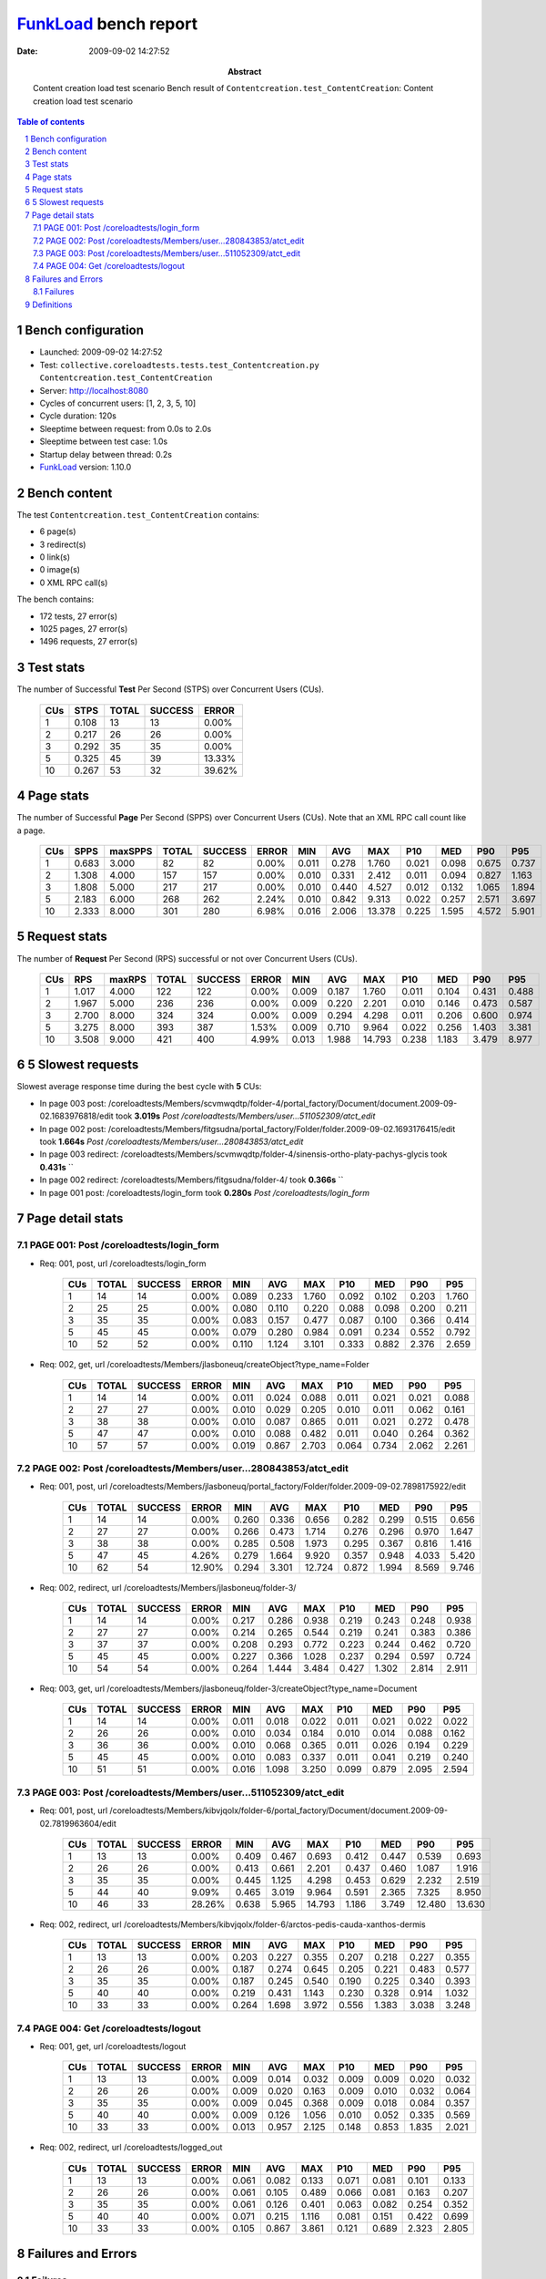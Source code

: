 ======================
FunkLoad_ bench report
======================


:date: 2009-09-02 14:27:52
:abstract: Content creation load test scenario
           Bench result of ``Contentcreation.test_ContentCreation``: 
           Content creation load test scenario

.. _FunkLoad: http://funkload.nuxeo.org/
.. sectnum::    :depth: 2
.. contents:: Table of contents

Bench configuration
-------------------

* Launched: 2009-09-02 14:27:52
* Test: ``collective.coreloadtests.tests.test_Contentcreation.py Contentcreation.test_ContentCreation``
* Server: http://localhost:8080
* Cycles of concurrent users: [1, 2, 3, 5, 10]
* Cycle duration: 120s
* Sleeptime between request: from 0.0s to 2.0s
* Sleeptime between test case: 1.0s
* Startup delay between thread: 0.2s
* FunkLoad_ version: 1.10.0


Bench content
-------------

The test ``Contentcreation.test_ContentCreation`` contains: 

* 6 page(s)
* 3 redirect(s)
* 0 link(s)
* 0 image(s)
* 0 XML RPC call(s)

The bench contains:

* 172 tests, 27 error(s)
* 1025 pages, 27 error(s)
* 1496 requests, 27 error(s)


Test stats
----------

The number of Successful **Test** Per Second (STPS) over Concurrent Users (CUs).

 .. image:: tests.png

 ======= ======= ======= ======= =======
     CUs    STPS   TOTAL SUCCESS   ERROR
 ======= ======= ======= ======= =======
       1   0.108      13      13   0.00%
       2   0.217      26      26   0.00%
       3   0.292      35      35   0.00%
       5   0.325      45      39  13.33%
      10   0.267      53      32  39.62%
 ======= ======= ======= ======= =======

Page stats
----------

The number of Successful **Page** Per Second (SPPS) over Concurrent Users (CUs).
Note that an XML RPC call count like a page.

 .. image:: pages_spps.png
 .. image:: pages.png

 ======= ======= ======= ======= ======= ======= ======= ======= ======= ======= ======= ======= =======
     CUs    SPPS maxSPPS   TOTAL SUCCESS   ERROR     MIN     AVG     MAX     P10     MED     P90     P95
 ======= ======= ======= ======= ======= ======= ======= ======= ======= ======= ======= ======= =======
       1   0.683   3.000      82      82   0.00%   0.011   0.278   1.760   0.021   0.098   0.675   0.737
       2   1.308   4.000     157     157   0.00%   0.010   0.331   2.412   0.011   0.094   0.827   1.163
       3   1.808   5.000     217     217   0.00%   0.010   0.440   4.527   0.012   0.132   1.065   1.894
       5   2.183   6.000     268     262   2.24%   0.010   0.842   9.313   0.022   0.257   2.571   3.697
      10   2.333   8.000     301     280   6.98%   0.016   2.006  13.378   0.225   1.595   4.572   5.901
 ======= ======= ======= ======= ======= ======= ======= ======= ======= ======= ======= ======= =======

Request stats
-------------

The number of **Request** Per Second (RPS) successful or not over Concurrent Users (CUs).

 .. image:: requests_rps.png
 .. image:: requests.png

 ======= ======= ======= ======= ======= ======= ======= ======= ======= ======= ======= ======= =======
     CUs     RPS  maxRPS   TOTAL SUCCESS   ERROR     MIN     AVG     MAX     P10     MED     P90     P95
 ======= ======= ======= ======= ======= ======= ======= ======= ======= ======= ======= ======= =======
       1   1.017   4.000     122     122   0.00%   0.009   0.187   1.760   0.011   0.104   0.431   0.488
       2   1.967   5.000     236     236   0.00%   0.009   0.220   2.201   0.010   0.146   0.473   0.587
       3   2.700   8.000     324     324   0.00%   0.009   0.294   4.298   0.011   0.206   0.600   0.974
       5   3.275   8.000     393     387   1.53%   0.009   0.710   9.964   0.022   0.256   1.403   3.381
      10   3.508   9.000     421     400   4.99%   0.013   1.988  14.793   0.238   1.183   3.479   8.977
 ======= ======= ======= ======= ======= ======= ======= ======= ======= ======= ======= ======= =======

5 Slowest requests
------------------

Slowest average response time during the best cycle with **5** CUs:

* In page 003 post: /coreloadtests/Members/scvmwqdtp/folder-4/portal_factory/Document/document.2009-09-02.1683976818/edit took **3.019s**
  `Post /coreloadtests/Members/user...511052309/atct_edit`
* In page 002 post: /coreloadtests/Members/fitgsudna/portal_factory/Folder/folder.2009-09-02.1693176415/edit took **1.664s**
  `Post /coreloadtests/Members/user...280843853/atct_edit`
* In page 003 redirect: /coreloadtests/Members/scvmwqdtp/folder-4/sinensis-ortho-platy-pachys-glycis took **0.431s**
  ``
* In page 002 redirect: /coreloadtests/Members/fitgsudna/folder-4/ took **0.366s**
  ``
* In page 001 post: /coreloadtests/login_form took **0.280s**
  `Post /coreloadtests/login_form`

Page detail stats
-----------------


PAGE 001: Post /coreloadtests/login_form
~~~~~~~~~~~~~~~~~~~~~~~~~~~~~~~~~~~~~~~~

* Req: 001, post, url /coreloadtests/login_form

     .. image:: request_001.001.png

     ======= ======= ======= ======= ======= ======= ======= ======= ======= ======= =======
         CUs   TOTAL SUCCESS   ERROR     MIN     AVG     MAX     P10     MED     P90     P95
     ======= ======= ======= ======= ======= ======= ======= ======= ======= ======= =======
           1      14      14   0.00%   0.089   0.233   1.760   0.092   0.102   0.203   1.760
           2      25      25   0.00%   0.080   0.110   0.220   0.088   0.098   0.200   0.211
           3      35      35   0.00%   0.083   0.157   0.477   0.087   0.100   0.366   0.414
           5      45      45   0.00%   0.079   0.280   0.984   0.091   0.234   0.552   0.792
          10      52      52   0.00%   0.110   1.124   3.101   0.333   0.882   2.376   2.659
     ======= ======= ======= ======= ======= ======= ======= ======= ======= ======= =======
* Req: 002, get, url /coreloadtests/Members/jlasboneuq/createObject?type_name=Folder

     .. image:: request_001.002.png

     ======= ======= ======= ======= ======= ======= ======= ======= ======= ======= =======
         CUs   TOTAL SUCCESS   ERROR     MIN     AVG     MAX     P10     MED     P90     P95
     ======= ======= ======= ======= ======= ======= ======= ======= ======= ======= =======
           1      14      14   0.00%   0.011   0.024   0.088   0.011   0.021   0.021   0.088
           2      27      27   0.00%   0.010   0.029   0.205   0.010   0.011   0.062   0.161
           3      38      38   0.00%   0.010   0.087   0.865   0.011   0.021   0.272   0.478
           5      47      47   0.00%   0.010   0.088   0.482   0.011   0.040   0.264   0.362
          10      57      57   0.00%   0.019   0.867   2.703   0.064   0.734   2.062   2.261
     ======= ======= ======= ======= ======= ======= ======= ======= ======= ======= =======

PAGE 002: Post /coreloadtests/Members/user...280843853/atct_edit
~~~~~~~~~~~~~~~~~~~~~~~~~~~~~~~~~~~~~~~~~~~~~~~~~~~~~~~~~~~~~~~~

* Req: 001, post, url /coreloadtests/Members/jlasboneuq/portal_factory/Folder/folder.2009-09-02.7898175922/edit

     .. image:: request_002.001.png

     ======= ======= ======= ======= ======= ======= ======= ======= ======= ======= =======
         CUs   TOTAL SUCCESS   ERROR     MIN     AVG     MAX     P10     MED     P90     P95
     ======= ======= ======= ======= ======= ======= ======= ======= ======= ======= =======
           1      14      14   0.00%   0.260   0.336   0.656   0.282   0.299   0.515   0.656
           2      27      27   0.00%   0.266   0.473   1.714   0.276   0.296   0.970   1.647
           3      38      38   0.00%   0.285   0.508   1.973   0.295   0.367   0.816   1.416
           5      47      45   4.26%   0.279   1.664   9.920   0.357   0.948   4.033   5.420
          10      62      54  12.90%   0.294   3.301  12.724   0.872   1.994   8.569   9.746
     ======= ======= ======= ======= ======= ======= ======= ======= ======= ======= =======
* Req: 002, redirect, url /coreloadtests/Members/jlasboneuq/folder-3/

     .. image:: request_002.002.png

     ======= ======= ======= ======= ======= ======= ======= ======= ======= ======= =======
         CUs   TOTAL SUCCESS   ERROR     MIN     AVG     MAX     P10     MED     P90     P95
     ======= ======= ======= ======= ======= ======= ======= ======= ======= ======= =======
           1      14      14   0.00%   0.217   0.286   0.938   0.219   0.243   0.248   0.938
           2      27      27   0.00%   0.214   0.265   0.544   0.219   0.241   0.383   0.386
           3      37      37   0.00%   0.208   0.293   0.772   0.223   0.244   0.462   0.720
           5      45      45   0.00%   0.227   0.366   1.028   0.237   0.294   0.597   0.724
          10      54      54   0.00%   0.264   1.444   3.484   0.427   1.302   2.814   2.911
     ======= ======= ======= ======= ======= ======= ======= ======= ======= ======= =======
* Req: 003, get, url /coreloadtests/Members/jlasboneuq/folder-3/createObject?type_name=Document

     .. image:: request_002.003.png

     ======= ======= ======= ======= ======= ======= ======= ======= ======= ======= =======
         CUs   TOTAL SUCCESS   ERROR     MIN     AVG     MAX     P10     MED     P90     P95
     ======= ======= ======= ======= ======= ======= ======= ======= ======= ======= =======
           1      14      14   0.00%   0.011   0.018   0.022   0.011   0.021   0.022   0.022
           2      26      26   0.00%   0.010   0.034   0.184   0.010   0.014   0.088   0.162
           3      36      36   0.00%   0.010   0.068   0.365   0.011   0.026   0.194   0.229
           5      45      45   0.00%   0.010   0.083   0.337   0.011   0.041   0.219   0.240
          10      51      51   0.00%   0.016   1.098   3.250   0.099   0.879   2.095   2.594
     ======= ======= ======= ======= ======= ======= ======= ======= ======= ======= =======

PAGE 003: Post /coreloadtests/Members/user...511052309/atct_edit
~~~~~~~~~~~~~~~~~~~~~~~~~~~~~~~~~~~~~~~~~~~~~~~~~~~~~~~~~~~~~~~~

* Req: 001, post, url /coreloadtests/Members/kibvjqolx/folder-6/portal_factory/Document/document.2009-09-02.7819963604/edit

     .. image:: request_003.001.png

     ======= ======= ======= ======= ======= ======= ======= ======= ======= ======= =======
         CUs   TOTAL SUCCESS   ERROR     MIN     AVG     MAX     P10     MED     P90     P95
     ======= ======= ======= ======= ======= ======= ======= ======= ======= ======= =======
           1      13      13   0.00%   0.409   0.467   0.693   0.412   0.447   0.539   0.693
           2      26      26   0.00%   0.413   0.661   2.201   0.437   0.460   1.087   1.916
           3      35      35   0.00%   0.445   1.125   4.298   0.453   0.629   2.232   2.519
           5      44      40   9.09%   0.465   3.019   9.964   0.591   2.365   7.325   8.950
          10      46      33  28.26%   0.638   5.965  14.793   1.186   3.749  12.480  13.630
     ======= ======= ======= ======= ======= ======= ======= ======= ======= ======= =======
* Req: 002, redirect, url /coreloadtests/Members/kibvjqolx/folder-6/arctos-pedis-cauda-xanthos-dermis

     .. image:: request_003.002.png

     ======= ======= ======= ======= ======= ======= ======= ======= ======= ======= =======
         CUs   TOTAL SUCCESS   ERROR     MIN     AVG     MAX     P10     MED     P90     P95
     ======= ======= ======= ======= ======= ======= ======= ======= ======= ======= =======
           1      13      13   0.00%   0.203   0.227   0.355   0.207   0.218   0.227   0.355
           2      26      26   0.00%   0.187   0.274   0.645   0.205   0.221   0.483   0.577
           3      35      35   0.00%   0.187   0.245   0.540   0.190   0.225   0.340   0.393
           5      40      40   0.00%   0.219   0.431   1.143   0.230   0.328   0.914   1.032
          10      33      33   0.00%   0.264   1.698   3.972   0.556   1.383   3.038   3.248
     ======= ======= ======= ======= ======= ======= ======= ======= ======= ======= =======

PAGE 004: Get /coreloadtests/logout
~~~~~~~~~~~~~~~~~~~~~~~~~~~~~~~~~~~

* Req: 001, get, url /coreloadtests/logout

     .. image:: request_004.001.png

     ======= ======= ======= ======= ======= ======= ======= ======= ======= ======= =======
         CUs   TOTAL SUCCESS   ERROR     MIN     AVG     MAX     P10     MED     P90     P95
     ======= ======= ======= ======= ======= ======= ======= ======= ======= ======= =======
           1      13      13   0.00%   0.009   0.014   0.032   0.009   0.009   0.020   0.032
           2      26      26   0.00%   0.009   0.020   0.163   0.009   0.010   0.032   0.064
           3      35      35   0.00%   0.009   0.045   0.368   0.009   0.018   0.084   0.357
           5      40      40   0.00%   0.009   0.126   1.056   0.010   0.052   0.335   0.569
          10      33      33   0.00%   0.013   0.957   2.125   0.148   0.853   1.835   2.021
     ======= ======= ======= ======= ======= ======= ======= ======= ======= ======= =======
* Req: 002, redirect, url /coreloadtests/logged_out

     .. image:: request_004.002.png

     ======= ======= ======= ======= ======= ======= ======= ======= ======= ======= =======
         CUs   TOTAL SUCCESS   ERROR     MIN     AVG     MAX     P10     MED     P90     P95
     ======= ======= ======= ======= ======= ======= ======= ======= ======= ======= =======
           1      13      13   0.00%   0.061   0.082   0.133   0.071   0.081   0.101   0.133
           2      26      26   0.00%   0.061   0.105   0.489   0.066   0.081   0.163   0.207
           3      35      35   0.00%   0.061   0.126   0.401   0.063   0.082   0.254   0.352
           5      40      40   0.00%   0.071   0.215   1.116   0.081   0.151   0.422   0.699
          10      33      33   0.00%   0.105   0.867   3.861   0.121   0.689   2.323   2.805
     ======= ======= ======= ======= ======= ======= ======= ======= ======= ======= =======

Failures and Errors
-------------------


Failures
~~~~~~~~

* 13 time(s), code: 500, <class 'ZODB.POSException.ConflictError'>
  in Connection.py, line 594: See the server error log for details
* 14 time(s), code: 500, <class 'ZODB.POSException.ConflictError'>
  in FileStorage.py, line 514: See the server error log for details

Definitions
-----------

* CUs: Concurrent users or number of concurrent threads executing tests.
* Request: a single GET/POST/redirect/xmlrpc request.
* Page: a request with redirects and ressource links (image, css, js) for an html page.
* STPS: Successful tests per second.
* SPPS: Successful pages per second.
* RPS: Requests per second successful or not.
* maxSPPS: Maximum SPPS during the cycle.
* maxRPS: Maximum RPS during the cycle.
* MIN: Minimum response time for a page or request.
* AVG: Average response time for a page or request.
* MAX: Maximmum response time for a page or request.
* P10: Percentil 10 or response time where 10 percent of pages or requests are delivred.
* MED: Median or Percentil 50, response time where half of pages or requests are delivred.
* P90: Percentil 90 or response time where 90 percent of pages or requests are delivred.
* P95: Percentil 95 or response time where 95 percent of pages or requests are delivred.

Report generated with FunkLoad_ 1.10.0, more information available on the `FunkLoad site <http://funkload.nuxeo.org/#benching>`_.
